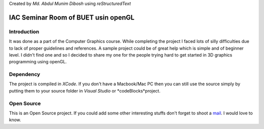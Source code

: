 Created by `Md. Abdul Munim Dibosh` using *reStructuredText*

======================================
 IAC Seminar Room of BUET usin openGL
======================================

Introduction
============
It was done as a part of the Computer Graphics course. While completing the project I faced lots of silly difficulties due to lack of proper guidelines and references. A sample project could be of great help which is simple and of beginner level. I didn't find one and so I decided to share my one for the people trying hard to get started in 3D graphics programming using openGL.

Dependency
===========
The project is compiled in *XCode*. If you don't have a Macbook/Mac PC then you can still use the source simply by putting them to your source folder in *Visual Studio* or *codeBlocks*project.

Open Source
===========
This is an Open Source project. If you could add some other interesting stuffs don't forget to shoot a `mail`_. I would love to know.

.. GENERAL LINKS

.. _`mail`: abdulmunim.buet@gmail.com